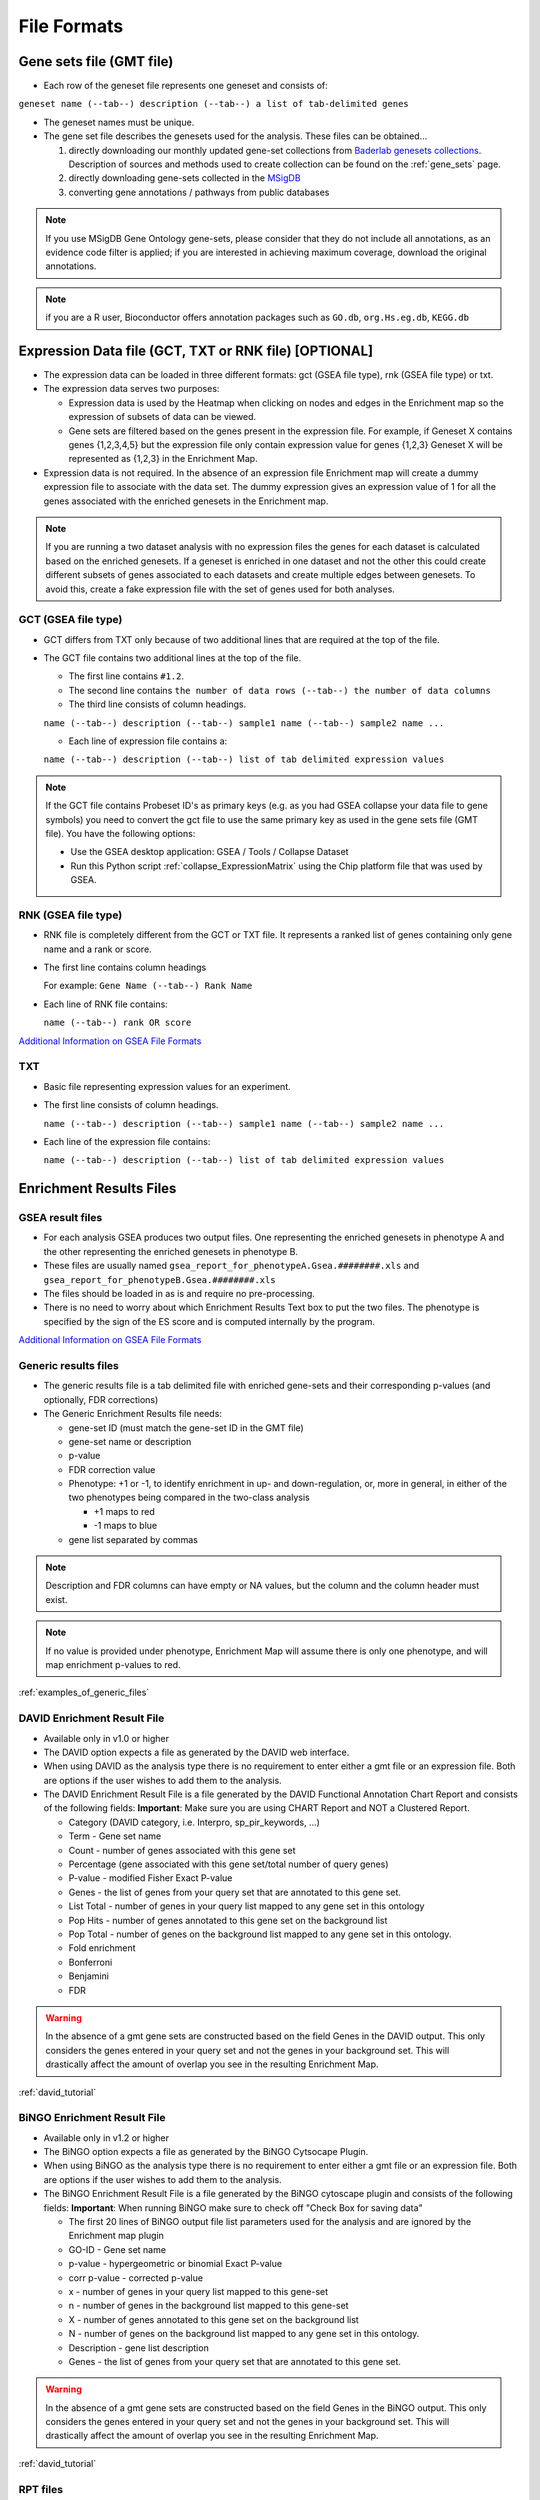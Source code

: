 File Formats
============

Gene sets file (GMT file)
-------------------------

* Each row of the geneset file represents one geneset and consists of:

``geneset name (--tab--) description (--tab--) a list of tab-delimited genes``

* The geneset names must be unique.
* The gene set file describes the genesets used for the analysis. These files can be obtained...
  
  1. directly downloading our monthly updated gene-set collections from 
     `Baderlab genesets collections`_. Description of sources and methods used to create 
     collection can be found on the :ref:`gene_sets` page.
  2. directly downloading gene-sets collected in the MSigDB_
  3. converting gene annotations / pathways from public databases

.. note:: If you use MSigDB Gene Ontology gene-sets, please consider that they do not include all 
          annotations, as an evidence code filter is applied; if you are interested in achieving 
          maximum coverage, download the original annotations.

.. note:: if you are a R user, Bioconductor offers annotation packages such as ``GO.db``, 
          ``org.Hs.eg.db``, ``KEGG.db``

.. _Baderlab genesets collections: http://download.baderlab.org/EM_Genesets/current_release/
.. _MSigDB: http://software.broadinstitute.org/gsea/msigdb/index.jsp


Expression Data file (GCT, TXT or RNK file) [OPTIONAL]
------------------------------------------------------

* The expression data can be loaded in three different formats: gct (GSEA file type), rnk (GSEA 
  file type) or txt.
* The expression data serves two purposes:

  * Expression data is used by the Heatmap when clicking on nodes and edges in the Enrichment map 
    so the expression of subsets of data can be viewed.
  * Gene sets are filtered based on the genes present in the expression file. For example, if 
    Geneset X contains genes {1,2,3,4,5} but the expression file only contain expression value 
    for genes {1,2,3} Geneset X will be represented as {1,2,3} in the Enrichment Map. 

* Expression data is not required. In the absence of an expression file Enrichment map will create 
  a dummy expression file to associate with the data set. The dummy expression gives an expression 
  value of 1 for all the genes associated with the enriched genesets in the Enrichment map.

.. note:: If you are running a two dataset analysis with no expression files the genes for each 
          dataset is calculated based on the enriched genesets. If a geneset is enriched in one 
          dataset and not the other this could create different subsets of genes associated to each 
          datasets and create multiple edges between genesets. To avoid this, create a fake 
          expression file with the set of genes used for both analyses.

GCT (GSEA file type)
~~~~~~~~~~~~~~~~~~~~

* GCT differs from TXT only because of two additional lines that are required at the top of the 
  file.
* The GCT file contains two additional lines at the top of the file.

  * The first line contains ``#1.2``.
  * The second line contains ``the number of data rows (--tab--) the number of data columns``
  * The third line consists of column headings.

  ``name (--tab--) description (--tab--) sample1 name (--tab--) sample2 name ...``

  * Each line of expression file contains a:

  ``name (--tab--) description (--tab--) list of tab delimited expression values``

.. note:: If the GCT file contains Probeset ID's as primary keys (e.g. as you had GSEA collapse 
          your data file to gene symbols) you need to convert the gct file to use the same 
          primary key as used in the gene sets file (GMT file). You have the following options:

          * Use the GSEA desktop application: GSEA / Tools / Collapse Dataset
          * Run this Python script :ref:`collapse_ExpressionMatrix` using the Chip platform file 
            that was used by GSEA. 

RNK (GSEA file type)
~~~~~~~~~~~~~~~~~~~~

* RNK file is completely different from the GCT or TXT file. It represents a ranked list of genes 
  containing only gene name and a rank or score.
* The first line contains column headings
        
  For example: ``Gene Name (--tab--) Rank Name``
    
* Each line of RNK file contains:
 
  ``name (--tab--) rank OR score``

`Additional Information on GSEA File Formats <http://software.broadinstitute.org/cancer/software/gsea/wiki/index.php/Data_formats>`_

TXT
~~~

* Basic file representing expression values for an experiment. 
* The first line consists of column headings.

  ``name (--tab--) description (--tab--) sample1 name (--tab--) sample2 name ...``
    
* Each line of the expression file contains:

  ``name (--tab--) description (--tab--) list of tab delimited expression values`` 


Enrichment Results Files
------------------------

GSEA result files
~~~~~~~~~~~~~~~~~

* For each analysis GSEA produces two output files. One representing the enriched genesets in
  phenotype A and the other representing the enriched genesets in phenotype B.
* These files are usually named ``gsea_report_for_phenotypeA.Gsea.########.xls`` and 
  ``gsea_report_for_phenotypeB.Gsea.########.xls``
* The files should be loaded in as is and require no pre-processing.
* There is no need to worry about which Enrichment Results Text box to put the two files. The 
  phenotype is specified by the sign of the ES score and is computed internally by the program. 

`Additional Information on GSEA File Formats <http://software.broadinstitute.org/cancer/software/gsea/wiki/index.php/Data_formats>`_

Generic results files
~~~~~~~~~~~~~~~~~~~~~

* The generic results file is a tab delimited file with enriched gene-sets and their corresponding 
  p-values (and optionally, FDR corrections)
* The Generic Enrichment Results file needs:
        
  * gene-set ID (must match the gene-set ID in the GMT file)
  * gene-set name or description
  * p-value
  * FDR correction value
  * Phenotype: +1 or -1, to identify enrichment in up- and down-regulation, or, more in general, 
    in either of the two phenotypes being compared in the two-class analysis

    * +1 maps to red
    * -1 maps to blue 

  * gene list separated by commas 

.. note:: Description and FDR columns can have empty or NA values, but the column and the 
          column header must exist.

.. note:: If no value is provided under phenotype, Enrichment Map will assume there is only one 
          phenotype, and will map enrichment p-values to red.

:ref:`examples_of_generic_files`


DAVID Enrichment Result File
~~~~~~~~~~~~~~~~~~~~~~~~~~~~

* Available only in v1.0 or higher
* The DAVID option expects a file as generated by the DAVID web interface.
* When using DAVID as the analysis type there is no requirement to enter either a gmt file or an 
  expression file. Both are options if the user wishes to add them to the analysis.
* The DAVID Enrichment Result File is a file generated by the DAVID Functional Annotation Chart 
  Report and consists of the following fields: **Important**: Make sure you are using CHART Report 
  and NOT a Clustered Report.

  * Category (DAVID category, i.e. Interpro, sp_pir_keywords, ...)
  * Term - Gene set name
  * Count - number of genes associated with this gene set
  * Percentage (gene associated with this gene set/total number of query genes)
  * P-value - modified Fisher Exact P-value
  * Genes - the list of genes from your query set that are annotated to this gene set.
  * List Total - number of genes in your query list mapped to any gene set in this ontology
  * Pop Hits - number of genes annotated to this gene set on the background list
  * Pop Total - number of genes on the background list mapped to any gene set in this ontology.
  * Fold enrichment
  * Bonferroni
  * Benjamini
  * FDR 
 
.. warning:: In the absence of a gmt gene sets are constructed based on the 
             field Genes in the DAVID output. This only considers the genes entered in your 
             query set and not the genes in your background set. This will drastically affect 
             the amount of overlap you see in the resulting Enrichment Map. 

:ref:`david_tutorial`


BiNGO Enrichment Result File
~~~~~~~~~~~~~~~~~~~~~~~~~~~~

* Available only in v1.2 or higher
* The BiNGO option expects a file as generated by the BiNGO Cytsocape Plugin.
* When using BiNGO as the analysis type there is no requirement to enter either a gmt file 
  or an expression file. Both are options if the user wishes to add them to the analysis.
* The BiNGO Enrichment Result File is a file generated by the BiNGO cytoscape plugin 
  and consists of the following fields: **Important**: When running BiNGO make sure to 
  check off "Check Box for saving data"

  * The first 20 lines of BiNGO output file list parameters used for the analysis and are ignored by the Enrichment map plugin
  * GO-ID - Gene set name
  * p-value - hypergeometric or binomial Exact P-value
  * corr p-value - corrected p-value
  * x - number of genes in your query list mapped to this gene-set
  * n - number of genes in the background list mapped to this gene-set
  * X - number of genes annotated to this gene set on the background list
  * N - number of genes on the background list mapped to any gene set in this ontology.
  * Description - gene list description
  * Genes - the list of genes from your query set that are annotated to this gene set. 

.. warning:: In the absence of a gmt gene sets are constructed based on the field Genes in 
             the BiNGO output. This only considers the genes entered in your query set and 
             not the genes in your background set. This will drastically affect the amount 
             of overlap you see in the resulting Enrichment Map. 

:ref:`david_tutorial`


.. _rpt_files:

RPT files
~~~~~~~~~

* A special trick for GSEA results, in any GSEA analysis an rpt file is created that specifies 
  the location of all files (including the gmt, gct, results files, phenotype specification, 
  and rank files).
* Any of the Fields under the dataset tab (Expression, Enrichment Results 1 or Enrichment Results 2) 
  will accept an rpt file and populate GMT, Expression, Enrichment Results 1, Enrichment Results 2, 
  Phenotypes, and Ranks the values for that dataset.
* A second rpt file can be loaded for dataset 2. It will give you a warning if the GMT file 
  specified is different than the one specified in dataset 1. You will have the choice to use 
  the GMT for data set 1, data set 2 or abort the second rpt load.
* An rpt file is a text file with following information (parameters surrounded by " ' ' '" are 
  those that EM uses): 

::

  '''producer_class'''    xtools.gsea.Gsea
  '''producer_timestamp'''        1367261057110
  param   collapse        false
  param   '''cls'''       WHOLE_PATH_TO_FILE/EM_EstrogenMCF7_TestData/ES_NT.cls#ES24_versus_NT24
  param   plot_top_x      20
  param   norm    meandiv
  param   save_rnd_lists  false
  param   median  false
  param   num     100
  param   scoring_scheme  weighted
  param   make_sets       true
  param   mode    Max_probe
  param   '''gmx'''       WHOLE_PATH_TO_FILE/EM_EstrogenMCF7_TestData/Human_GO_AllPathways_no_GO_iea_April_15_2013_symbol.gmt
  param   gui     false
  param   metric  Signal2Noise
  param   '''rpt_label''' ES24vsNT24
  param   help    false
  param   order   descending
  param   '''out'''       WHOLE_PATH_TO_FILE/EM_EstrogenMCF7_TestData
  param   permute gene_set
  param   rnd_type        no_balance
  param   set_min 15
  param   include_only_symbols    true
  param   sort    real
  param   rnd_seed        timestamp
  param   nperm   1000
  param   zip_report      false
  param   set_max 500
  param   '''res'''       WHOLE_PATH_TO_FILE/EM_EstrogenMCF7_TestData/MCF7_ExprMx_v2_names.gct

  file    WHOLE_PATH_TO_FILE/EM_EstrogenMCF7_TestData/ES24vsNT24.Gsea.1367261057110/index.html

Parameters used by EM and their meaning:

1. producer_class - can be xtools.gsea.Gsea or xtools.gsea.GseaPreranked

  * if xtools.gsea.Gsea:

    * get expression file from res parameter in rpt
    * get phenotype information from cls parameter in rot

  * if xtools.gsea.GseaPreranked:

    * No expression file
    * use rnk as the expression file from rnk parameter in rot
    * set phenotypes to na_pos and na_neg.
    * NOTE: if you want to make using an rpt file easier for GSEAPreranked there are two 
      additional parameters you can add to your rpt file manually that the rpt function 
      will recognize.
    * To do less manual work while creating Enrichment Maps from pre-ranked GSEA, add the 
      following optional parameters to your rpt file::

        param(--tab--)phenotypes(--tab--){phenotype1}_versus_{phenotype2}
        param(--tab--)expressionMatrix(--tab--){path_to_GCT_or_TXT_formated_expression_matrix} 

2. producer_timestamp - needed to find the directory with the results files
3. cls - path to class/phenotype file with information regarding the phenotypes:

 * path/classfilename.cls#phenotype1_versus_phenotype2
 * EM get the path to the class file and also pulls the phenotype1 and phenotype2 
   from the above field 

4. gmx - path to gmt file
5. rpt_label - name of analysis and name of directory that GSEA creates to hold the results. 
   Used when constructing the path to the results directory.
6. out - path to directory where GSEA will put the output directory. Used when constructing 
   the path to the results directory.
7. res - path to expression file. 

rpt Searches for the following results files: 

::

  Enrichment File 1 --> {out}(--File.separator--){rpt_label} + "." + {producer_class} + "." + {producer_timestamp}(--File.separator--) "gsea_report_for_" + phenotype1 + "_" + timestamp + ".xls"
  Enrichment File 2 --> {out}(--File.separator--){rpt_label} + "." + {producer_class} + "." + {producer_timestamp}(--File.separator--) "gsea_report_for_" + phenotype2 + "_" + timestamp + ".xls"
  Ranks File --> {out}(--File.separator--){rpt_label} + "." + {producer_class} + "." + {producer_timestamp}(--File.separator--) "ranked_gene_list_" + phenotype1 + "_versus_" + phenotype2 +"_" + timestamp + ".xls";      

* If the enrichments and rank files are not found in the above path then EM replaces the 
  out directory with the path to the given rpt file and tries again.
* If you would like to create your own rpt file for your own analysis pipeline you can put 
  your own values for the above used parameters.
* If your analysis only creates one enrichment file you can make a copy of enrichment file 
  1 in the path of enrichment file 2 with no consequences for EM running. 


EDB File (GSEA file type)
~~~~~~~~~~~~~~~~~~~~~~~~~

* Contained in the GSEA results folder is an edb folder. In the edb folder there are the 
  following files:

  * results.edb
  * gene_sets.gmt
  * classfile.cls [Only in a GSEA analysis. Not in a GSEAPreranked analysis]
  * rankfile.rnk 

* If you specify the results.edb file in any of the Fields under the dataset tab 
  (Expression, Enrichment Results 1 or Enrichment Results 2) the gmt and enrichment 
  files fields will be automatically populated.

* If you want to associate an expression file with the analysis it needs to be loaded 
  manually as described here. 

.. note:: The gene_sets.gmt file contained in the edb directory is filtered according 
          to the expression file.  If you are doing a two dataset analysis where the 
          expression files are from different platforms or contain different sets of 
          genes the edb gene_sets.gmt file can not be used as genes found in one analysis 
          might be lacking in the other.  In this case use the original gmt file (prior 
          to GSEA filtering) and EM will filter each the gene sets separately according 
          to each dataset.

Advanced Settings - Additional Files
~~~~~~~~~~~~~~~~~~~~~~~~~~~~~~~~~~~~

* For each dataset there are additional parameters that the user can set but are not required.
  The advanced parameters include:

  * Ranks file - file specifying the ranks of the genes in the analysis

    * This file has the format specified in the above section - gene (--tab--) rank or score. 
      See `RNK (GSEA file type)`_ for details. 

  * Phenotypes (phenotype1 versus phenotype2)

    * By default the phenotypes are set to Up and Down but in the advanced setting mode 
      the user can change these to any desired text. 

* All of these fields are populated when the user loads the input files using the rpt option.


.. _examples_of_generic_files:

Examples of Generic Enrichment Result Files
-------------------------------------------

.. note:: For readability the following examples have been formatted in a way, that the content of
   each column is properly aligned. In the actual files, replace each {tab} and it's surrounding 
   SPACE-characters by one TAB-character. The files can be also easily created with any 
   spreadsheet-program (e.g. Excel) and then saved in the "Tab Delimited Text" format.


**Example with all possible columns**

::

  GO.ID      {tab} Description                     {tab} p.Val {tab} FDR  {tab} Phenotype
  GO:0000346 {tab} transcription export complex    {tab} 0.01  {tab} 0.02 {tab} +1
  GO:0030904 {tab} retromer complex                {tab} 0.05  {tab} 0.10 {tab} +1
  GO:0008623 {tab} chromatin accessibility complex {tab} 0.05  {tab} 0.12 {tab} -1
  GO:0046540 {tab} tri-snRNP complex               {tab} 0.01  {tab} 0.03 {tab} -1
  ...


**Example without phenotype column**

::

  GO.ID      {tab} Description                     {tab} p.Val {tab} FDR
  GO:0000346 {tab} transcription export complex    {tab} 0.01  {tab} 0.02
  GO:0030904 {tab} retromer complex                {tab} 0.05  {tab} 0.10
  GO:0008623 {tab} chromatin accessibility complex {tab} 0.05  {tab} 0.12
  GO:0046540 {tab} tri-snRNP complex               {tab} 0.01  {tab} 0.03
  ...


**Example without FDR and phenotype**

::

  GO.ID      {tab} Description                     {tab} p.Val
  GO:0000346 {tab} transcription export complex    {tab} 0.01
  GO:0030904 {tab} retromer complex                {tab} 0.05
  GO:0008623 {tab} chromatin accessibility complex {tab} 0.05
  GO:0046540 {tab} tri-snRNP complex               {tab} 0.01
  ...


**Example without FDR but with phenotype**

::

  GO.ID      {tab} Description                     {tab} p.Val {tab} {tab} Phenotype
  GO:0000346 {tab} transcription export complex    {tab} 0.01  {tab} {tab} +1
  GO:0030904 {tab} retromer complex                {tab} 0.05  {tab} {tab} +1
  GO:0008623 {tab} chromatin accessibility complex {tab} 0.05  {tab} {tab} -1
  GO:0046540 {tab} tri-snRNP complex               {tab} 0.01  {tab} {tab} -1
  ...


**Example without Description, FDR and phenotype**

::

  GO.ID      {tab} {tab} p.Val {tab} {tab} Phenotype
  GO:0000346 {tab} {tab} 0.01  {tab} {tab} +1
  GO:0030904 {tab} {tab} 0.05  {tab} {tab} +1
  GO:0008623 {tab} {tab} 0.05  {tab} {tab} -1
  GO:0046540 {tab} {tab} 0.01  {tab} {tab} -1
  ...


**Example with dummy-description and without FDR and phenotype**

::

  GO.ID      {tab} DESCR {tab} p.Val {tab} {tab} Phenotype
  GO:0000346 {tab} NA    {tab} 0.01  {tab} {tab} +1
  GO:0030904 {tab} NA    {tab} 0.05  {tab} {tab} +1
  GO:0008623 {tab} NA    {tab} 0.05  {tab} {tab} -1
  GO:0046540 {tab} NA    {tab} 0.01  {tab} {tab} -1
  ...



